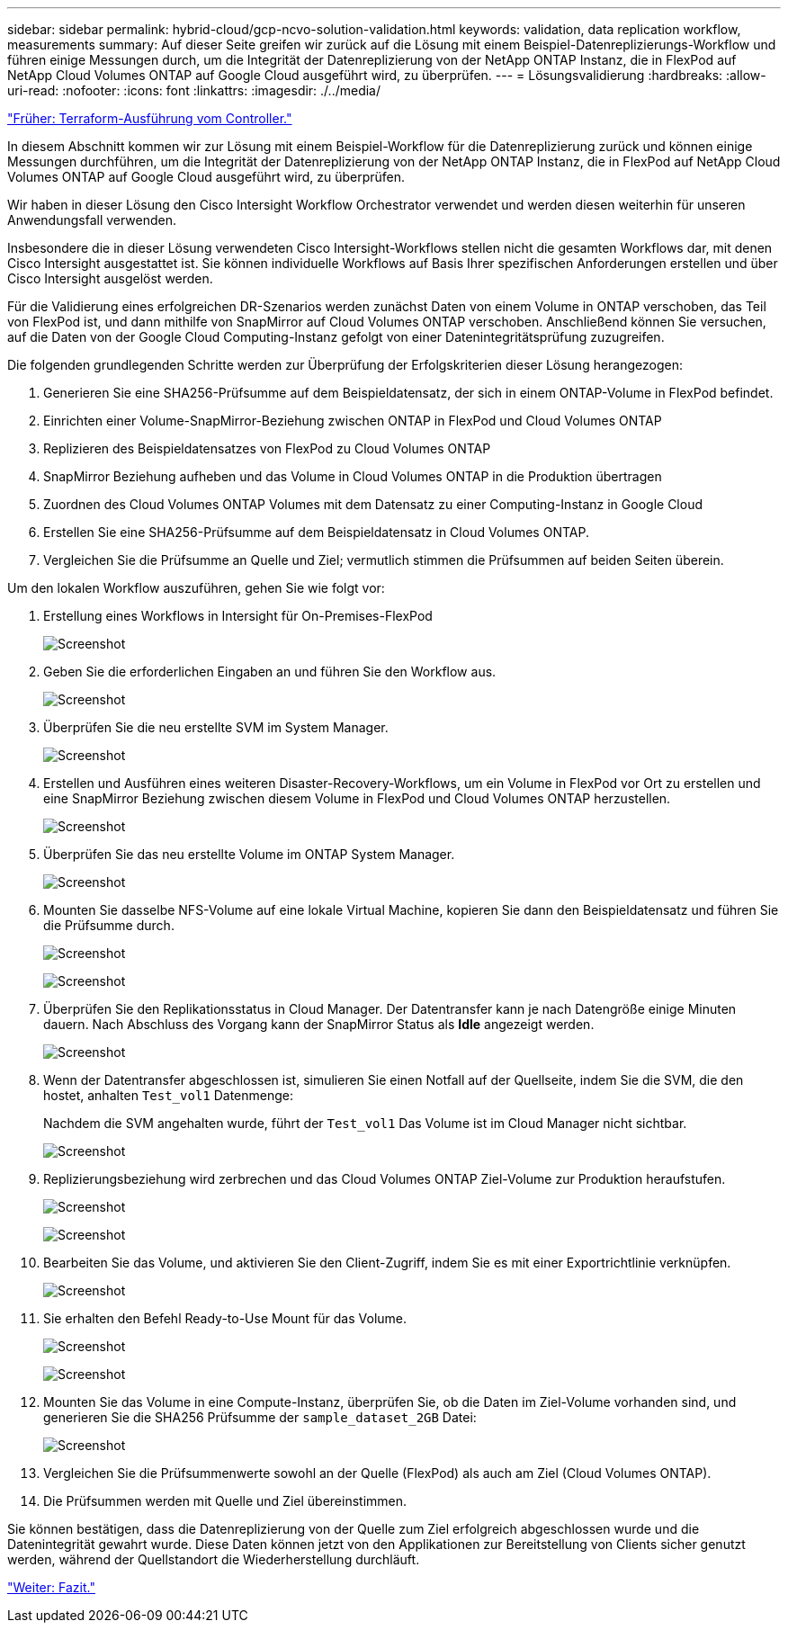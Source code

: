 ---
sidebar: sidebar 
permalink: hybrid-cloud/gcp-ncvo-solution-validation.html 
keywords: validation, data replication workflow, measurements 
summary: Auf dieser Seite greifen wir zurück auf die Lösung mit einem Beispiel-Datenreplizierungs-Workflow und führen einige Messungen durch, um die Integrität der Datenreplizierung von der NetApp ONTAP Instanz, die in FlexPod auf NetApp Cloud Volumes ONTAP auf Google Cloud ausgeführt wird, zu überprüfen. 
---
= Lösungsvalidierung
:hardbreaks:
:allow-uri-read: 
:nofooter: 
:icons: font
:linkattrs: 
:imagesdir: ./../media/


link:gcp-ncvo-terraform-execution-from-controller.html["Früher: Terraform-Ausführung vom Controller."]

[role="lead"]
In diesem Abschnitt kommen wir zur Lösung mit einem Beispiel-Workflow für die Datenreplizierung zurück und können einige Messungen durchführen, um die Integrität der Datenreplizierung von der NetApp ONTAP Instanz, die in FlexPod auf NetApp Cloud Volumes ONTAP auf Google Cloud ausgeführt wird, zu überprüfen.

Wir haben in dieser Lösung den Cisco Intersight Workflow Orchestrator verwendet und werden diesen weiterhin für unseren Anwendungsfall verwenden.

Insbesondere die in dieser Lösung verwendeten Cisco Intersight-Workflows stellen nicht die gesamten Workflows dar, mit denen Cisco Intersight ausgestattet ist. Sie können individuelle Workflows auf Basis Ihrer spezifischen Anforderungen erstellen und über Cisco Intersight ausgelöst werden.

Für die Validierung eines erfolgreichen DR-Szenarios werden zunächst Daten von einem Volume in ONTAP verschoben, das Teil von FlexPod ist, und dann mithilfe von SnapMirror auf Cloud Volumes ONTAP verschoben. Anschließend können Sie versuchen, auf die Daten von der Google Cloud Computing-Instanz gefolgt von einer Datenintegritätsprüfung zuzugreifen.

Die folgenden grundlegenden Schritte werden zur Überprüfung der Erfolgskriterien dieser Lösung herangezogen:

. Generieren Sie eine SHA256-Prüfsumme auf dem Beispieldatensatz, der sich in einem ONTAP-Volume in FlexPod befindet.
. Einrichten einer Volume-SnapMirror-Beziehung zwischen ONTAP in FlexPod und Cloud Volumes ONTAP
. Replizieren des Beispieldatensatzes von FlexPod zu Cloud Volumes ONTAP
. SnapMirror Beziehung aufheben und das Volume in Cloud Volumes ONTAP in die Produktion übertragen
. Zuordnen des Cloud Volumes ONTAP Volumes mit dem Datensatz zu einer Computing-Instanz in Google Cloud
. Erstellen Sie eine SHA256-Prüfsumme auf dem Beispieldatensatz in Cloud Volumes ONTAP.
. Vergleichen Sie die Prüfsumme an Quelle und Ziel; vermutlich stimmen die Prüfsummen auf beiden Seiten überein.


Um den lokalen Workflow auszuführen, gehen Sie wie folgt vor:

. Erstellung eines Workflows in Intersight für On-Premises-FlexPod
+
image:gcp-ncvo-image78.png["Screenshot"]

. Geben Sie die erforderlichen Eingaben an und führen Sie den Workflow aus.
+
image:gcp-ncvo-image79.png["Screenshot"]

. Überprüfen Sie die neu erstellte SVM im System Manager.
+
image:gcp-ncvo-image80.png["Screenshot"]

. Erstellen und Ausführen eines weiteren Disaster-Recovery-Workflows, um ein Volume in FlexPod vor Ort zu erstellen und eine SnapMirror Beziehung zwischen diesem Volume in FlexPod und Cloud Volumes ONTAP herzustellen.
+
image:gcp-ncvo-image81.png["Screenshot"]

. Überprüfen Sie das neu erstellte Volume im ONTAP System Manager.
+
image:gcp-ncvo-image82.png["Screenshot"]

. Mounten Sie dasselbe NFS-Volume auf eine lokale Virtual Machine, kopieren Sie dann den Beispieldatensatz und führen Sie die Prüfsumme durch.
+
image:gcp-ncvo-image83.png["Screenshot"]

+
image:gcp-ncvo-image84.png["Screenshot"]

. Überprüfen Sie den Replikationsstatus in Cloud Manager. Der Datentransfer kann je nach Datengröße einige Minuten dauern. Nach Abschluss des Vorgang kann der SnapMirror Status als *Idle* angezeigt werden.
+
image:gcp-ncvo-image85.png["Screenshot"]

. Wenn der Datentransfer abgeschlossen ist, simulieren Sie einen Notfall auf der Quellseite, indem Sie die SVM, die den hostet, anhalten `Test_vol1` Datenmenge:
+
Nachdem die SVM angehalten wurde, führt der `Test_vol1` Das Volume ist im Cloud Manager nicht sichtbar.

+
image:gcp-ncvo-image86.png["Screenshot"]

. Replizierungsbeziehung wird zerbrechen und das Cloud Volumes ONTAP Ziel-Volume zur Produktion heraufstufen.
+
image:gcp-ncvo-image87.png["Screenshot"]

+
image:gcp-ncvo-image88.png["Screenshot"]

. Bearbeiten Sie das Volume, und aktivieren Sie den Client-Zugriff, indem Sie es mit einer Exportrichtlinie verknüpfen.
+
image:gcp-ncvo-image89.png["Screenshot"]

. Sie erhalten den Befehl Ready-to-Use Mount für das Volume.
+
image:gcp-ncvo-image90.png["Screenshot"]

+
image:gcp-ncvo-image91.png["Screenshot"]

. Mounten Sie das Volume in eine Compute-Instanz, überprüfen Sie, ob die Daten im Ziel-Volume vorhanden sind, und generieren Sie die SHA256 Prüfsumme der `sample_dataset_2GB` Datei:
+
image:gcp-ncvo-image92.png["Screenshot"]

. Vergleichen Sie die Prüfsummenwerte sowohl an der Quelle (FlexPod) als auch am Ziel (Cloud Volumes ONTAP).
. Die Prüfsummen werden mit Quelle und Ziel übereinstimmen.


Sie können bestätigen, dass die Datenreplizierung von der Quelle zum Ziel erfolgreich abgeschlossen wurde und die Datenintegrität gewahrt wurde. Diese Daten können jetzt von den Applikationen zur Bereitstellung von Clients sicher genutzt werden, während der Quellstandort die Wiederherstellung durchläuft.

link:gcp-ncvo-conclusion.html["Weiter: Fazit."]
